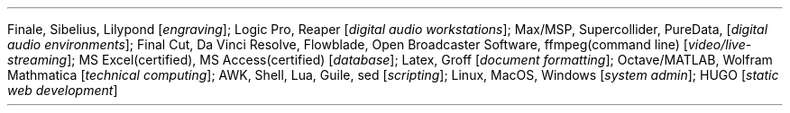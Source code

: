 \# module - CV
.heading "SOFTWARE/TECHNICAL PROFICIENCY"
Finale,
Sibelius,
Lilypond
.I "engraving" ]; [
Logic Pro,
Reaper
.I "digital audio workstations" ]; [
Max/MSP,
Supercollider,
PureData,
.I "digital audio environments" ]; [
Final Cut,
Da Vinci Resolve,
Flowblade,
Open Broadcaster Software,
ffmpeg(command line)
.I "video/live-streaming" ]; [
MS Excel(certified),
MS Access(certified)
.I "database" ]; [
Latex,
Groff
.I "document formatting" ]; [
Octave/MATLAB,
Wolfram Mathmatica
.I "technical computing" ]; [
AWK,
Shell,
Lua,
Guile,
sed
.I "scripting" ]; [
Linux,
MacOS,
Windows
.I "system admin" ]; [
HUGO
.I "static web development" ] [
.sp .5
.LP
\0
